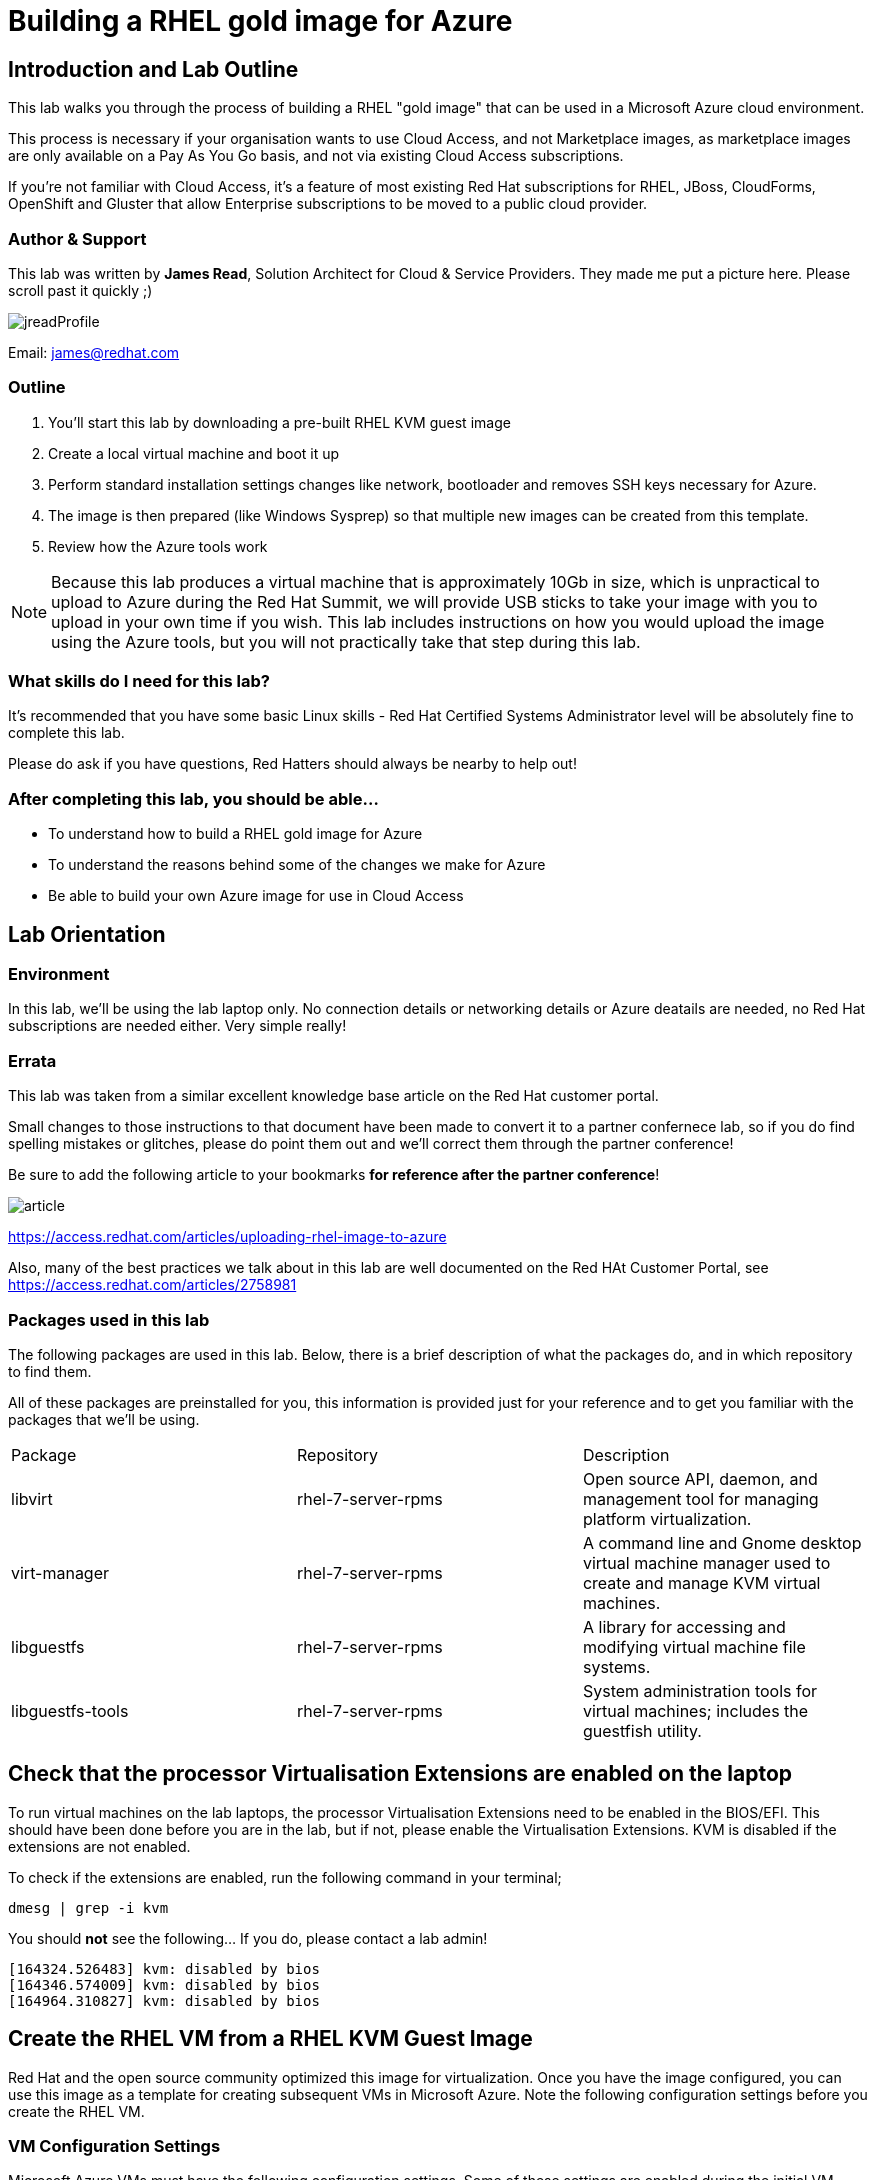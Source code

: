 :data-uri:

= Building a RHEL gold image for Azure

== Introduction and Lab Outline

This lab walks you through the process of building a RHEL "gold image" that can be used in a Microsoft Azure cloud environment. 

This process is necessary if your organisation wants to use Cloud Access, and not Marketplace images, as marketplace images are only available on a Pay As You Go basis, and not via existing Cloud Access subscriptions.

If you're not familiar with Cloud Access, it's a feature of most existing Red Hat subscriptions for RHEL, JBoss, CloudForms, OpenShift and Gluster that allow Enterprise subscriptions to be moved to a public cloud provider.

=== Author & Support

This lab was written by **James Read**, Solution Architect for Cloud & Service Providers. They made me put a picture here. Please scroll past it quickly ;) 

image::labImages/jreadProfile.jpg[]

Email: james@redhat.com

=== Outline

1. You'll start this lab by downloading a pre-built RHEL KVM guest image
2. Create a local virtual machine and boot it up
3. Perform standard installation settings changes like network, bootloader and
removes SSH keys necessary for Azure.
4. The image is then prepared (like Windows Sysprep) so that multiple new images can be created from this template. 
5. Review how the Azure tools work

[NOTE]
Because this lab produces a virtual machine that is approximately 10Gb in size,
which is unpractical to upload to Azure during the Red Hat Summit, we will
provide USB sticks to take your image with you to upload in your own time if
you wish. This lab includes instructions on how you would upload the image using the
Azure tools, but you will not practically take that step during this lab.

=== What skills do I need for this lab? 

It's recommended that you have some basic Linux skills - Red Hat Certified
Systems Administrator level will be absolutely fine to complete this lab.

Please do ask if you have questions, Red Hatters should always be nearby to
help out!

=== After completing this lab, you should be able...

- To understand how to build a RHEL gold image for Azure
- To understand the reasons behind some of the changes we make for Azure
- Be able to build your own Azure image for use in Cloud Access

== Lab Orientation 
=== Environment

In this lab, we'll be using the lab laptop only. No connection details or
networking details or Azure deatails are needed, no Red Hat subscriptions are
needed either. Very simple really!


=== Errata

This lab was taken from a similar excellent knowledge base article on the Red Hat
customer portal.

Small changes to those instructions to that document have been made to convert
it to a partner confernece lab, so if you do find spelling mistakes or
glitches, please do point them out and we'll correct them through the partner
conference!

Be sure to add the following article to your bookmarks **for reference after the partner conference**!

image::labImages/article.png[]
https://access.redhat.com/articles/uploading-rhel-image-to-azure

Also, many of the best practices we talk about in this lab are well documented on the Red HAt Customer Portal, see https://access.redhat.com/articles/2758981

=== Packages used in this lab

The following packages are used in this lab. Below, there is a brief
description of what the packages do, and in which repository to find them.

All of these packages are preinstalled for you, this information is provided
just for your reference and to get you familiar with the packages that we'll be
using.

|===
| Package	| Repository | Description
| libvirt	|rhel-7-server-rpms	|Open source API, daemon, and management tool for managing platform virtualization.
|virt-manager	|rhel-7-server-rpms |	A command line and Gnome desktop virtual machine manager used to create and manage KVM virtual machines.
|libguestfs	| rhel-7-server-rpms	| A library for accessing and modifying virtual machine file systems.
|libguestfs-tools	| rhel-7-server-rpms	| System administration tools for virtual machines; includes the guestfish utility.
|===

== Check that the processor Virtualisation Extensions are enabled on the laptop

To run virtual machines on the lab laptops, the processor Virtualisation
Extensions need to be enabled in the BIOS/EFI. This should have been done
before you are in the lab, but if not, please enable the Virtualisation
Extensions. KVM is disabled if the extensions are not enabled.

To check if the extensions are enabled, run the following command in your
terminal;

	dmesg | grep -i kvm

You should *not* see the following... If you do, please contact a lab admin!

	[164324.526483] kvm: disabled by bios
	[164346.574009] kvm: disabled by bios
	[164964.310827] kvm: disabled by bios

== Create the RHEL VM from a RHEL KVM Guest Image

Red Hat and the open source community optimized this image for virtualization. Once you have the image configured, you can use this image as a template for creating subsequent VMs in Microsoft Azure. Note the following configuration settings before you create the RHEL VM.

=== VM Configuration Settings

Microsoft Azure VMs must have the following configuration settings. Some of these settings are enabled during the initial VM creation. Other settings are set when provisioning the VM image for Microsoft Azure. Keep these in mind as you move through the procedure and refer back to it if you need to.

|===
| Option | Recommendation
|LVM	| Do not use Logical Volume Management (LVM) on the operating system disk. Instead, use regular partitions and format the disk using ext3, ext4, or xfs. LVM or RAID can be used for data disks.
|ssh	| ssh must be enabled to provide remote access to your Azure VMs.
| dhcp	| The primary virtual adapter should be configured for dhcp (IPv4 only).
| Network Manager	| This service should be disabled on RHEL 6.x images.
| Swap Space	| Do not create a dedicated swap file or swap partition. Swap space may be configured in the Azure Linux agent.
| NIC	| Choose virtio device for the primary virtual network adapter.
| encryption	| Do not use full disk encryption for the operating system disk. Data disks can be encrypted.
|===

== Find the KVM Guest Image

We will now find the latest KVM Guest Image that is pre-downloaded for you on
your workstation. Normally, you can find KVM Guest Images on the Red Hat Customer Portal, but we've cached them locally to speed up download times. 

[NOTE]
We recommend downloading the latest minor version of each major version of RHEL. Even though we support RHEL 6.7, we prefer you use RHEL 6.9. Likewise, even though RHEL 7.1 is supported, you should use RHEL 7.3. RHEL 7.0 is not supported in Microsoft Azure.

On your lab laptop, run the following command in a terminal; 

	cd Downloads
	wget http://192.168.103.200/files/rhel-guest-image-7.3-35.x86_64.qcow2 

Copy the image to `/var/lib/libvirt/images/`; We create a copy of this image because if we break something during the install, we can just make a new copy without having to download the image again.

	cp rhel-guest-image-7.3-35.x86_64.qcow2 /var/lib/libvirt/images/

== Create a Local RHEL VM from this image

We are now going to create a new virtual machine on the laptop, based on this standard KVM guest image. We will customize this image, then prepare it to upload to Azure.

virt-manager is a virtual machine manager used to create and manage your VMs. It is available to run from the command line and from the Gnome desktop. Enter `virt-manager` at a terminal prompt or select **Virtual Machine Manager** from the Gnome GUI.

image::labImages/virt-manager3.png[]

Create a new VM and select **Import existing disk image.**

image::labImages/createvm_5.png[]


Select the **qcow2** KVM Guest Image from the `/var/lib/libvirt/images` directory. (Choose OS type **Linux** and the appropriate RHEL version in the subsequent dialog box.)

image::labImages/selectqcow2_2.png[]

Select the capacity (RAM and CPUs) you want set for your VM. The default **1024mb** of RAM and **1 CPU** is fine for this activity.

image::labImages/vmramcpus_2.png[]

Review the settings and choose a name for this image. Select the **Customize configuration before install** check box.

image::labImages/basicsettingsvm_3.png[]

On the custom configuration dialog box, make sure that **virtio** is set as the NIC Device model.

image::labImages/virtio2.png[] 

Click Begin **Installation.**

Once installation begins, the VM console appears and boots to a login prompt. (You may have to press Enter a couple of times to get the prompt to show up.)

Once the login prompt appears, **Shut Down** the VM.

image::labImages/vmshutdown.png[]

Once you have shut down the VM, we will now set up root access to the image.

=== Set Up Root Access to the RHEL VM Image

Before transferring the RHEL VM image to Microsoft Azure, you need to set up root access to the VM. You can do this by using a public/private key generator like ssh-keygen, or you can set up a root password by completing the steps below. The VM must be shut down.

On your Azure administration server, use openssl to generate a new encrypted password for the root account on the new VM.

	$ openssl passwd -1 <password>

Copy the encrypted password string.

Because of SELinux limitations on the laptops, as you are not the root user, you must temporarily move the image out of it's default directory and work on it in your home directory;

	mv /var/lib/libvirt-images/<image-name> ~/

Launch the guestfish utility to access the etc/shadow file on the image.

	$ guestfish -a ~/<image_name>

Enter the following commands at the guestfish command prompt.

	><fs> run
	><fs> list-filesystems
	><fs> mount /dev/sda1 /

Edit the shadow file using vi (or another text editor). Replace the root password value with the encrypted password generated by the openssl command.

	><fs> vi /etc/shadow

When you edit the **shadow** file, you replace the root password null value that is represented by !! in the unedited file. The first example below is unedited, and the second contains the new root password (encrypted).

image::labImages/shadowfile3.png[]

image::labImages/shadowfiledone3.png[]

Save your changes to /etc/shadow.

Exit the guestfish utility.

	><fs> quit

Now, we can move the image back to it's propper location;

	mv ~/<image-name> /var/lib/libvirt/images/

=== Start the VM in virt-manager again

Verify root access by starting the RHEL VM and logging in as root from the VM running in virt-manager. Use the root password you created earlier. If the root password does not work, check the /etc/shadow file to make sure the password was set up properly.

Once you are logged in using the root account, you're ready to configure the image.

== Configure and Convert the Image
Complete the procedures in the following sections to finalize the image configuration.

=== Install Hyper-V Device Drivers on the RHEL VM (if needed)
Microsoft provides network and storage device drivers as part of their Linux Integration Services for Hyper-V package. Hyper-V device drivers may need to be installed on the RHEL VM prior to importing it to Microsoft Azure. Use the `lsinitrd | grep hv` command to verify that the drivers are installed. If they are not installed, complete the following steps to manually configure the Hyper-V device drivers.

Note the spaces before and after the quotes. For example, add_drivers+=" hv_vmbus ". This ensures that unique drivers are loaded in the event that other Hyper-V drivers already exist in the environment.

On the RHEL VM, add the driver parameters to the /etc/dracut.conf file.

	add_drivers+=" hv_vmbus "
	add_drivers+=" hv_netvsc "
	add_drivers+=" hv_storvsc "

Regenerate the intramfs image.

	dracut -f -v

Verify the configuration changes.

	lsinitrd | grep hv

You should see a list of Hyper-V drivers similar to the following drivers.

image::labImages/virt-manager_5.png[]

== Configure the RHEL VM Image
The RHEL VM requires further configuration changes to serve as your gold RHEL VM image in Microsoft Azure. Complete the following steps to make these changes. 

If you are unfamiliar with this service, it's used to do the initial setup of virtual machines from generic images. OpenStack, and some other cloud platforms host a metadata server, which give images their initial hostname, username, ssh keys and similar. 

Azure does not support `cloud-init`, instead the Windows Azure Live Agent (WALA) does most of the tasks that `cloud-init` normally does. 

Stop the cloud-init service (if present).

	systemctl stop cloud-init

Remove the cloud-init software.

	yum remove cloud-init

Edit the /etc/ssh/sshd_config file and enable password authentication. This allows you to use SSH password authentication without using public key authentication. 

	PasswordAuthentication yes

Set a generic host name.

	hostnamectl set-hostname localhost.localdomain

Edit /etc/sysconfig/network-scripts/ifcfg-eth0 so it matches the following list of configuration details.

	DEVICE="eth0"
	BOOTPROTO="dhcp"
	ONBOOT="yes"
	TYPE="Ethernet"
	USERCTL="no"
	PEERDNS="yes"
	IPV6INIT="no"

Remove any persistent network device rules.

	rm -f /etc/udev/rules.d/70-persistent-net.rules
	rm -f /etc/udev/rules.d/75-persistent-net-generator.rules

Set the network service to start automatically.

	chkconfig network on

Set ssh to start automatically.

	systemctl enable sshd
	systemctl is-enabled sshd

Modify the kernel boot parameters.

a. Add the following options to the end of the GRUB_CMDLINE_LINUX line in the `/etc/default/grub` file.

	earlyprintk=ttyS0
	console=ttyS0
	rootdelay=300
	grub changes

- The the `console` and `earlyprintk` statements allow the Azure diagnostics to pick up early bootup messages from the virtual machine in Azure. Note the Azure does not provide console access, however, so this is read-only.

b. Remove the following options, if they are present.

	rhgb
	quiet
	crashkernel=auto

- The `rhgb` statement normally is used to show a pretty/graphical boot. This won't be seen in Azure, and the diagnostic logs are more useful to us.

- Removing the quiet option will show us more log messages.

- `crashkernel=auto` tells the kernel to use the automatic mode in a crash, rather than choosing another option.

Regenerate the grub.cfg file. This updates the grub configuration with the changes we made above.

	grub2-mkconfig -o /boot/grub2/grub.cfg

In a production environment, it's necessary to register RHEL instances using `subscription-manager` to receive updates. It might seem like a good idea to do this in your gold image, but for the following reasons this isn't recommended;

- Your machine ID will be duplicated, causing problems when you launch 2x instances.

- A subscription will be consumed for your gold-image, which is in storage, doing nothing.

- If your subscriptions expire or change, you would need to update your gold image.

== Install the Windows Azure Linux Agent (WALinuxAgent/WALA).

Enable the following repository, which contains the agent;

	cd /etc/yum.repos.d/
	wget http://192.168.103.200/files/rhel-image-azure-lab-repo/rhel-image-azure-lab-repo.conf

[NOTE]
For production environments, the `rhel-7-server-extras-rpms` includes the Windows Azure Linux Agent.

It's always a good idea to clean the yum cache after repos change;

	yum clean all

Install the agent, and configure it to start on boot;

	yum -y install WALinuxAgent
	systemctl enable waagent.service

Edit the following lines in the /etc/waagent.conf file to configure swap space for provisioned VMs. Set swap space for whatever is appropriate for your provisioned VMs.

	Provisioning.DeleteRootPassword=n
	ResourceDisk.Filesystem=ext4
	ResourceDisk.EnableSwap=y
	ResourceDisk.SwapSizeMB=2048

Take a snapshot of the VM.

From the VM menu:

a. Select View.

b. Select Snapshots.

c. Click the plus symbol and create the snapshot.

Prepare the VM for Azure provisioning by cleaning up the existing provisioning details; Azure will reprovision the VM in Azure. This command generates warnings, which is expected.

	waagent -force -deprovision

Clean the shell history and shut down the VM.

	export HISTSIZE=0
	poweroff

== Convert the RHEL VM Image to VHD

All Azure VM images must be in vhd format. This section describes how to convert your template image from qcow2 to vhd format. Once you have converted the image to vhd using one of the conversion procedures below, proceed to the following section and authenticate your server.

Important: The resulting vhd file must be sized to the nearest 1 MB boundary for Microsoft Azure. The Indirect Method of conversion below has been thoroughly tested. You can use one of the Direct Methods for a 7.x or 6.x KVM Guest Image. Note that the Indirect Method should be used if the Azure VM does not start in Microsoft Azure after using one of the other methods of conversion.

=== Indirect Method

Convert the qcow2 image to raw format, resize it, and convert the raw image to vhd.

Convert the image from qcow2 to raw.

	qemu-img convert -f qcow2 -O raw <image-xxx.qcow2> <image-xxx.raw>

Save the following as a script. (These steps use aligned-size.sh.) The script will calculate the size of the raw image to the nearest 1 MB boundary.

	#!/bin/bash
	rawdisk="image-xxx.raw"
	MB=$((1024 * 1024))
	size=$(qemu-img info -f raw --output json "$rawdisk" | gawk 'match($0, /"virtual-size": ([0-9]+),/, val) {print val[1]}')
	rounded_size=$((($size/$MB + 1) * $MB))
	echo "rounded size = $rounded_size"
	export rounded_size

Run the script.

	sh aligned-size.sh

Resize the raw image using the rounded size.

	qemu-img resize -f raw <image-xxx.raw> <rounded-size>

Convert the raw disk image to vhd format.

Important: qemu-img version 1.5.3 is used in this procedure. Check the qemu-img version using yum info qemu-img (or dnf info qemu-img for Fedora 22 or later). If the version is 2.2.1 or later, add the option force_size in the conversion command, for example, subformat=fixed,force_size. All other command options remain the same.

	qemu-img convert -f raw -o subformat=fixed -O vpc <image-xxx.raw> <image-xxx.vhd>

To verify the file is resized correctly, show the virtual-size using the following command.

	qemu-img info --output=json -f vpc <path-to-image>

	Divide the virtual-size value by 1024, twice. If the result is a whole number, the vhd file is aligned properly.

	<virtual-size> / 1024 / 1024

== RHEL 7.2 and 7.3 Direct Method

By default, the RHEL 7.2 or 7.3 KVM Guest Image is already sized to an even 1 MB boundary and can be converted directly from qcow2 to vhd.

Use the following command to directly convert the file.

	qemu-img convert -f qcow2 -o subformat=fixed -O vpc <rhel-guest-image-7.2-xxx.qcow2> <rhel-guest-image-7.2-xxx.vhd>

To verify the file is resized correctly, show the virtual-size using the following command.

	qemu-img info --output=json -f vpc <path-to-image>

Divide the virtual-size value by 1024, twice. If the result is a whole number, the vhd file is aligned properly. If the result has a decimal point, the file is not sized correctly and you should use the Indirect Method.

	<virtual-size> / 1024 / 1024

Resize the image using the rounded size.

	qemu-img resize -f qcow2 <rhel-guest-image-6.8-xxx.qcow2> <rounded_size>

Convert the image to vhd format.

	qemu-img convert -f qcow2 -o subformat=fixed -O vpc <rhel-guest-image-6.8-xxx.qcow2> <rhel-guest-image-6.8-xxx.vhd>

To verify the file is resized correctly, show the virtual-size using the following command.

	qemu-img info --output=json -f vpc <path-to-image>

Divide the virtual-size value by 1024, twice. If the result is a whole number, the vhd file is aligned properly. If the result has a decimal point, the file is not sized correctly and you should use the Indirect Method.

	<virtual-size> / 1024 / 1024

This completes the first part of this procedure.

Provision the VM in Microsoft Azure
Complete the procedures in the following sections to upload, provision, and start a RHEL VM in Microsoft Azure.

== Read-Only: How it would work with Azure

[NOTE]
We cannot actually run these commands in this lab, because 20+ people uploading 
10Gb images would consume all the bandwidth at Red Hat Summit, and would 
also take quite some time. This section of the lab is for reading only, we cannot
do these steps on the laptops. 

Enter az login to authenticate your Azure administration server and log in.

	az login


Example:

	[clouduser@localhost]$ az login
	To sign in, use a web browser to open the page https://aka.ms/devicelogin and enter the code FDMSCMETZ to authenticate.
	  [
		{
		  "cloudName": "AzureCloud",
		  "id": "",
		  "isDefault": true,
		  "name": "",
		  "state": "Enabled",
		  "tenantId": "",
		  "user": {
			"name": "",
			"type": "user"
		  }
		}
	  ]

===  Export a Storage Account Key

Important: The following steps are only for users that have existing resources for the VM in Microsoft Azure. If you need to create new Azure resources, go to Set Up New Resources in Microsoft Azure.

Complete the steps below to get your storage account key and export it to Microsoft Azure.

Get the storage account connection string.

	az storage account show-connection-string -n <storage-account-name> -g <resource-group>


Example:

	[clouduser@localhost]$ az storage account show-connection-string -n azrhelclistact -g azrhelclirsgrp
	{
	  "connectionString": "DefaultEndpointsProtocol=https;EndpointSuffix=core.windows.net;AccountName=azrhelclistact;AccountKey=NreGk...=="
	}


Export the connection string. Copy the connection string and paste it into the following command. This connects your system to the storage account.

	export AZURE_STORAGE_CONNECTION_STRING="<storage-connection-string>"


Example:

	[clouduser@localhost]$ export AZURE_STORAGE_CONNECTION_STRING="DefaultEndpointsProtocol=https;EndpointSuffix=core.windows.net;AccountName=azrhelclistact;AccountKey=NreGk...=="

Once you have exported the storage connection string, go to Upload and Provision the Azure RHEL VM.

Set Up New Resources in Microsoft Azure
Complete the following steps to create resources in Microsoft Azure.

Create a resource group in an Azure region.

	az group create --name <resource-group> --location <azure-region>


Example:

	[clouduser@localhost]$ az group create --name azrhelclirsgrp --location southcentralus
	{
	  "id": "/subscriptions//resourceGroups/azrhelclirsgrp",
	  "location": "southcentralus",
	  "managedBy": null,
	  "name": "azrhelclirsgrp",
	  "properties": {
		"provisioningState": "Succeeded"
	  },
	  "tags": null
	}


Create a storage account. Refer to Storage SKU Types for SKU type descriptions.

	az storage account create -l <azure-region> -n <storage-account-name> -g <resource-group> --sku <sku_type>


Example:

	[clouduser@localhost]$ az storage account create -l southcentralus -n azrhelclistact -g azrhelclirsgrp --sku Standard_LRS
	{
	  "accessTier": null,
	  "creationTime": "2017-04-05T19:10:29.855470+00:00",
	  "customDomain": null,
	  "encryption": null,
	  "id": "/subscriptions//resourceGroups/azrhelclirsgrp/providers/Microsoft.Storage/storageAccounts/azrhelclistact",
	  "kind": "Storage",
	  "lastGeoFailoverTime": null,
	  "location": "southcentralus",
	  "name": "azrhelclistact",
	  "primaryEndpoints": {
		"blob": "https://azrhelclistact.blob.core.windows.net/",
		"file": "https://azrhelclistact.file.core.windows.net/",
		"queue": "https://azrhelclistact.queue.core.windows.net/",
		"table": "https://azrhelclistact.table.core.windows.net/"
	},
	"primaryLocation": "southcentralus",
	"provisioningState": "Succeeded",
	"resourceGroup": "azrhelclirsgrp",
	"secondaryEndpoints": null,
	"secondaryLocation": null,
	"sku": {
	  "name": "Standard_LRS",
	  "tier": "Standard"
	},
	"statusOfPrimary": "available",
	"statusOfSecondary": null,
	"tags": {},
	  "type": "Microsoft.Storage/storageAccounts"
	}


Get the storage account connection string.

	az storage account show-connection-string -n <storage-account-name> -g <resource-group>


Example:

	[clouduser@localhost]$ az storage account show-connection-string -n azrhelclistact -g azrhelclirsgrp
	{
	  "connectionString": "DefaultEndpointsProtocol=https;EndpointSuffix=core.windows.net;AccountName=azrhelclistact;AccountKey=NreGk...=="
	}


Export the connection string. Copy the connection string and paste it into the following command. This connects your system to the storage account.

	export AZURE_STORAGE_CONNECTION_STRING="<storage-connection-string>"


Example:

	[clouduser@localhost]$ export AZURE_STORAGE_CONNECTION_STRING="DefaultEndpointsProtocol=https;EndpointSuffix=core.windows.net;AccountName=azrhelclistact;AccountKey=NreGk...=="


Create the storage container.

	$ az storage container create -n <container-name>


Example:

	[clouduser@localhost]$ az storage container create -n azrhelclistcont
	{
	  "created": true
	}


Create a virtual network.

	az network vnet create -g <resource group> --name <vnet-name> --subnet-name <subnet-name>


Example:

	[clouduser@localhost]$ az network vnet create --resource-group azrhelclirsgrp --name azrhelclivnet1 --subnet-name azrhelclisubnet1
	{
	  "newVNet": {
		"addressSpace": {
		  "addressPrefixes": [
		  "10.0.0.0/16"
		  ]
	  },
	  "dhcpOptions": {
		"dnsServers": []
	  },
	  "etag": "W/\"\"",
	  "id": "/subscriptions//resourceGroups/azrhelclirsgrp/providers/Microsoft.Network/virtualNetworks/azrhelclivnet1",
	  "location": "southcentralus",
	  "name": "azrhelclivnet1",
	  "provisioningState": "Succeeded",
	  "resourceGroup": "azrhelclirsgrp",
	  "resourceGuid": "0f25efee-e2a6-4abe-a4e9-817061ee1e79",
	  "subnets": [
		{
		  "addressPrefix": "10.0.0.0/24",
		  "etag": "W/\"\"",
		  "id": "/subscriptions//resourceGroups/azrhelclirsgrp/providers/Microsoft.Network/virtualNetworks/azrhelclivnet1/subnets/azrhelclisubnet1",
		  "ipConfigurations": null,
		  "name": "azrhelclisubnet1",
		  "networkSecurityGroup": null,
		  "provisioningState": "Succeeded",
		  "resourceGroup": "azrhelclirsgrp",
		  "resourceNavigationLinks": null,
		  "routeTable": null
		}
	  ],
	  "tags": {},
	  "type": "Microsoft.Network/virtualNetworks",
	  "virtualNetworkPeerings": null
	  }
	}

=== Upload and Provision the Azure RHEL VM
Complete the following steps to upload and provision the VM. Note that the exported storage connection string does not persist after a system reboot. If any of commands in the following steps fail, export the storage connection string again. (See Steps 3 and 4 in the previous section.)

Upload the image to the storage container. It may take several minutes.

Note: Enter az storage container list to get the list of storage containers.

	az storage blob upload --account-name <storage-account-name> --container-name <container-name> --type page --file <path-to-vhd> --name <image-name>.vhd

Example:

	[clouduser@localhost]$ az storage blob upload --account-name azrhelclistact --container-name azrhelclistcont --type page --file rhel-image-7.3.vhd --name rhel-image-7.3.vhd
	Percent complete: %100.0

Get the URL for the uploaded vhd file. You will need to use this URL in the following step.

	az storage blob url -c <container-name> -n <image-name>.vhd

Example:

	[clouduser@localhost]$ az storage blob url -c azrhelclistcont -n rhel-image-7.3.vhd
	"https://azrhelclistact.blob.core.windows.net/azrhelclistcont/rhel-image-7.3.vhd"

=== Create the VM.

Note: The following command uses the option --generate-ssh-keys, which creates a private/public key pair. The private and public key files are created in ~/.ssh on your local machine. The public key is added to the authorized_keys file on the VM for the user specified by the --admin-username option.

	az vm create --resource-group <resource-group> --location <azure-region> --use-unmanaged-disk --name <vm-name> --storage-account <storage-account-name> --os-type linux --admin-username <administrator-name> --generate-ssh-keys --image <URL>

Example:

	[clouduser@localhost]$ az vm create --resource-group azrhelclirsgrp --location southcentralus --use-unmanaged-disk --name rhel-azure-vm-1 --storage-account azrhelclistact --os-type linux --admin-username clouduser --generate-ssh-keys --image https://azrhelclistact.blob.core.windows.net/azrhelclistcont/rhel-image-7.3.vhd

	{
	  "fqdns": "",
	  "id": "/subscriptions//resourceGroups/azrhelclirsgrp/providers/Microsoft.Compute/virtualMachines/rhel-azure-vm-1",
	  "location": "southcentralus",
	  "macAddress": "",
	  "powerState": "VM running",
	  "privateIpAddress": "10.0.0.4",
	  "publicIpAddress": "12.84.121.147",
	  "resourceGroup": "azrhelclirsgrp"

Note the public IP address. You will need this to log in to the VM in the next step.

Start an SSH session and log in to the appliance.

	ssh -i <path-to-ssh-key> <admin-username@public-IP-address>

Example:

	[clouduser@localhost]$ ssh  -i /home/clouduser/.ssh/id_rsa clouduser@12.84.121.147
	The authenticity of host '12.84.121.147' can't be established.
	Are you sure you want to continue connecting (yes/no)? yes
	Warning: Permanently added '12.84.121.147' (ECDSA) to the list of known hosts.

	[clouduser@rhel-azure-vm-1 ~]$

If you see your user login, you have successfully deployed your Azure RHEL VM.

You can now go to the Microsoft Azure portal and check the audit logs and properties of your resources. You can manage your VMs directly in the Microsoft Azure portal. If you are managing multiple VMs, you should use the ARM CLI. The ARM CLI provides a powerful interface to your resources in Microsoft Azure. Enter az --help in the CLI or go to Azure CLI 2.0 Command Reference to learn more about the commands you use to manage your VMs in Microsoft Azure.

Using other Authentication Methods
While recommended for increased security, the use of the Azure-generated public key file in the example above is not a requirement. The following examples show two other methods for SSH authentication.

Example 1: These command options provision a new Azure VM without generating a public key file. They allow SSH authentication using a password.

	az vm create --resource-group <resource-group> --location <azure-region> --use-unmanaged-disk --name <vm-name> --storage-account <storage-account-name> --os-type linux --admin-username <administrator-name> --admin-password <ssh-password> --image <URL>

Authentication command: ssh <admin-username@public-ip-address>

Example 2: These command options provision a new Azure VM that you can use the SSH protocol to access using an existing public key file.

	az vm create --resource-group <resource-group> --location <azure-region> --use-unmanaged-disk --name <vm-name> --storage-account <storage-account-name> --os-type linux --admin-username <administrator-name> --ssh-dest-key-path <path-to-existing-ssh-key> --image <URL>

Authentication command: ssh -i <path-to-existing-ssh-key> <admin-username@public-ip-address>

== Summary

In this lab we've run through most of the basic steps needed to create a Red Hat Enterprise Linux image for Azure. We covered why the Windows Azure live agent needs to be installed, as well as common configuration changes necessary.

We hope that you are now more familiar with the process, please do review the recommended links below to learn more.

Any feedback, comments about this lab guide, please email james@redhat.com ,
and enjoy the rest of the Red Hat Summit!

=== Recommended Links

Original lab guide document, also explains how to build images from ISOs and more; 
https://access.redhat.com/articles/uploading-rhel-image-to-azure

FAQ and Best Practices;
https://access.redhat.com/articles/2758981
